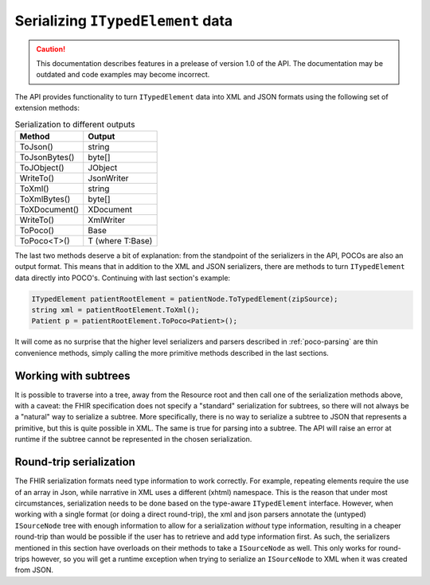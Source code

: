==================================
Serializing ``ITypedElement`` data
==================================

.. caution:: This documentation describes features in a prelease of version 1.0 of the API. The documentation may be outdated and code examples may become incorrect.

The API provides functionality to turn ``ITypedElement`` data into XML and JSON formats using the following set of extension methods:

.. csv-table:: Serialization to different outputs
    :header: "Method", "Output"
 
    "ToJson()", "string"
    "ToJsonBytes()", "byte[]"
    "ToJObject()", "JObject"
    "WriteTo()", "JsonWriter"
    "ToXml()", "string"
    "ToXmlBytes()", "byte[]"
    "ToXDocument()", "XDocument"
    "WriteTo()", "XmlWriter"
    "ToPoco()", "Base"
    "ToPoco<T>()", "T (where T:Base)"

The last two methods deserve a bit of explanation: from the standpoint of the serializers in the API, POCOs are also an output format. This means that in addition to the XML and JSON serializers, there are methods to turn ``ITypedElement`` data directly into POCO's. Continuing with last section's example:

.. code-block:: csharp

    ITypedElement patientRootElement = patientNode.ToTypedElement(zipSource);
    string xml = patientRootElement.ToXml();
    Patient p = patientRootElement.ToPoco<Patient>();

It will come as no surprise that the higher level serializers and parsers described in :ref:`poco-parsing` are thin convenience methods, simply calling the more primitive methods described in the last sections.

Working with subtrees
---------------------
It is possible to traverse into a tree, away from the Resource root and then call one of the serialization methods above, with a caveat: the FHIR specification does not specify a "standard" serialization for subtrees, so there will not always be a "natural" way to serialize a subtree. More specifically, there is no way to serialize a subtree to JSON that represents a primitive, but this is quite possible in XML. The same is true for parsing into a subtree. The API will raise an error at runtime if the subtree cannot be represented in the chosen serialization.

Round-trip serialization
------------------------
The FHIR serialization formats need type information to work correctly. For example, repeating elements require the use of an array in Json, while narrative in XML uses a different (xhtml) namespace. This is the reason that under most circumstances, serialization needs to be done based on the type-aware ``ITypedElement`` interface. However, when working with a single format (or doing a direct round-trip), the xml and json parsers annotate the (untyped) ``ISourceNode`` tree with enough information to allow for a serialization *without* type information, resulting in a cheaper round-trip than would be possible if the user has to retrieve and add type information first.  As such, the serializers mentioned in this section have overloads on their methods to take a ``ISourceNode`` as well. This only works for round-trips however, so you will get a runtime exception when trying to serialize an ``ISourceNode`` to XML when it was created from JSON.

